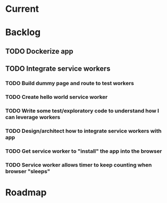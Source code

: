 * Current
* Backlog
** TODO Dockerize app
** TODO Integrate service workers
*** TODO Build dummy page and route to test workers
*** TODO Create hello world service worker
*** TODO Write some test/exploratory code to understand how I can leverage workers
*** TODO Design/architect how to integrate service workers with app
*** TODO Get service worker to "install" the app into the browser
*** TODO Service worker allows timer to keep counting when browser "sleeps"
* Roadmap
